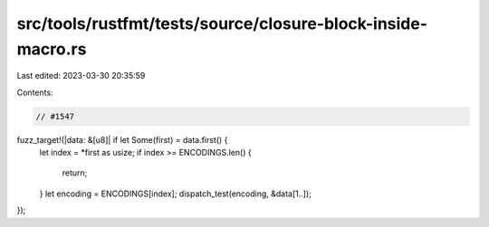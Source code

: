 src/tools/rustfmt/tests/source/closure-block-inside-macro.rs
============================================================

Last edited: 2023-03-30 20:35:59

Contents:

.. code-block:: rs

    // #1547
fuzz_target!(|data: &[u8]| if let Some(first) = data.first() {
    let index = *first as usize;
    if index >= ENCODINGS.len() {
        return;
    }
    let encoding = ENCODINGS[index];
    dispatch_test(encoding, &data[1..]);
});


